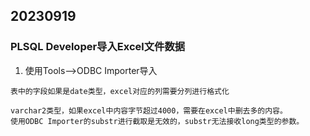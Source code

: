 ** 20230919
*** PLSQL Developer导入Excel文件数据
1. 使用Tools-->ODBC Importer导入
#+BEGIN_EXAMPLE
  表中的字段如果是date类型，excel对应的列需要分列进行格式化
#+END_EXAMPLE

#+BEGIN_EXAMPLE
  varchar2类型，如果excel中内容字节超过4000，需要在excel中删去多的内容。
  使用ODBC Importer的substr进行截取是无效的，substr无法接收long类型的参数。
#+END_EXAMPLE
